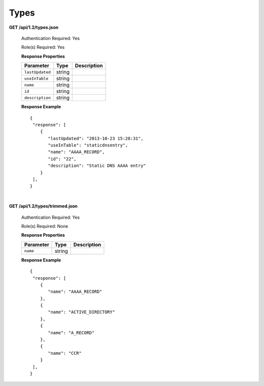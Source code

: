 .. 
.. Copyright 2015 Comcast Cable Communications Management, LLC
.. 
.. Licensed under the Apache License, Version 2.0 (the "License");
.. you may not use this file except in compliance with the License.
.. You may obtain a copy of the License at
.. 
..     http://www.apache.org/licenses/LICENSE-2.0
.. 
.. Unless required by applicable law or agreed to in writing, software
.. distributed under the License is distributed on an "AS IS" BASIS,
.. WITHOUT WARRANTIES OR CONDITIONS OF ANY KIND, either express or implied.
.. See the License for the specific language governing permissions and
.. limitations under the License.
.. 

.. _to-api-v12-type:

Types
=====

.. _to-api-v12-types-route:

**GET /api/1.2/types.json**

  Authentication Required: Yes

  Role(s) Required: Yes

  **Response Properties**

  +----------------------+--------+------------------------------------------------+
  | Parameter            | Type   | Description                                    |
  +======================+========+================================================+
  |``lastUpdated``       | string |                                                |
  +----------------------+--------+------------------------------------------------+
  |``useInTable``        | string |                                                |
  +----------------------+--------+------------------------------------------------+
  |``name``              | string |                                                |
  +----------------------+--------+------------------------------------------------+
  |``id``                | string |                                                |
  +----------------------+--------+------------------------------------------------+
  |``description``       | string |                                                |
  +----------------------+--------+------------------------------------------------+

  **Response Example** ::

    {
     "response": [
        {
           "lastUpdated": "2013-10-23 15:28:31",
           "useInTable": "staticdnsentry",
           "name": "AAAA_RECORD",
           "id": "22",
           "description": "Static DNS AAAA entry"
        }
     ],
    }


|

**GET /api/1.2/types/trimmed.json**

  Authentication Required: Yes

  Role(s) Required: None

  **Response Properties**

  +----------------------+--------+------------------------------------------------+
  | Parameter            | Type   | Description                                    |
  +======================+========+================================================+
  |``name``              | string |                                                |
  +----------------------+--------+------------------------------------------------+

  **Response Example** ::

    {
     "response": [
        {
           "name": "AAAA_RECORD"
        },
        {
           "name": "ACTIVE_DIRECTORY"
        },
        {
           "name": "A_RECORD"
        },
        {
           "name": "CCR"
        }
     ],
    }

